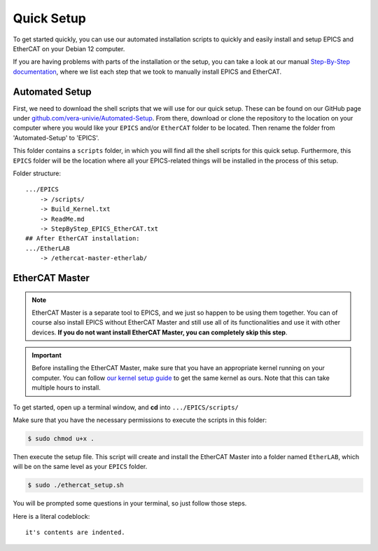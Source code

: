 Quick Setup
===================================

To get started quickly, you can use our automated installation scripts to quickly and easily install and setup EPICS and EtherCAT on your Debian 12 computer.

If you are having problems with parts of the installation or the setup, you can take a look at our manual `Step-By-Step documentation <stepbystep_install.html>`_, where we list each step that 
we took to manually install EPICS and EtherCAT.


Automated Setup
--------------------------

First, we need to download the shell scripts that we will use for our quick setup. These can be found on our GitHub page 
under `github.com/vera-univie/Automated-Setup <https://github.com/vera-univie/Automated-Setup>`_. From there, download or clone the repository to the location on your 
computer where you would like your ``EPICS`` and/or ``EtherCAT`` folder to be located. Then rename the folder from 'Automated-Setup' to 'EPICS'.

This folder contains a ``scripts`` folder, in which you will find all the shell scripts for this quick setup. Furthermore, this ``EPICS`` folder will be the location 
where all your EPICS-related things will be installed in the process of this setup. 

Folder structure::

    .../EPICS
        -> /scripts/
        -> Build_Kernel.txt
        -> ReadMe.md
        -> StepByStep_EPICS_EtherCAT.txt
    ## After EtherCAT installation:
    .../EtherLAB
        -> /ethercat-master-etherlab/

EtherCAT Master
--------------------------

.. note::
    EtherCAT Master is a separate tool to EPICS, and we just so happen to be using them together. You can of course also install EPICS without EtherCAT Master 
    and still use all of its functionalities and use it with other devices. **If you do not want install EtherCAT Master, you can completely skip this step**.

.. important::
    Before installing the EtherCAT Master, make sure that you have an appropriate kernel running on your computer. You can follow `our kernel setup guide <kernel_setup.html>`_ 
    to get the same kernel as ours. Note that this can take multiple hours to install.


To get started, open up a terminal window, and **cd** into ``.../EPICS/scripts/``

Make sure that you have the necessary permissions to execute the scripts in this folder:


.. code-block:: console

    $ sudo chmod u+x .


Then execute the setup file. This script will create and install the EtherCAT Master into a folder named ``EtherLAB``, which will be on the same level as your ``EPICS`` folder.

.. code-block:: console

    $ sudo ./ethercat_setup.sh


You will be prompted some questions in your terminal, so just follow those steps.

Here is a literal codeblock::

    it's contents are indented.
